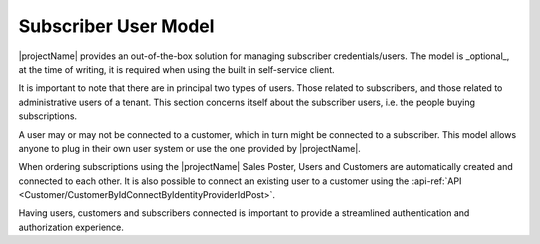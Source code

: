 .. _end-user-subscriber:

*********************
Subscriber User Model
*********************

|projectName| provides an out-of-the-box solution for managing subscriber credentials/users.
The model is _optional_, at the time of writing, it is required when using the built in self-service client.

It is important to note that there are in principal two types of users. 
Those related to subscribers, and those related to administrative users of a tenant.
This section concerns itself about the subscriber users, i.e. the people buying subscriptions.

A user may or may not be connected to a customer, which in turn might be connected to a subscriber.
This model allows anyone to plug in their own user system or use the one provided by |projectName|.

When ordering subscriptions using the |projectName| Sales Poster, Users and Customers are automatically created and connected to each other.
It is also possible to connect an existing user to a customer using the :api-ref:`API <Customer/CustomerByIdConnectByIdentityProviderIdPost>`.

Having users, customers and subscribers connected is important to provide a streamlined authentication and authorization experience.